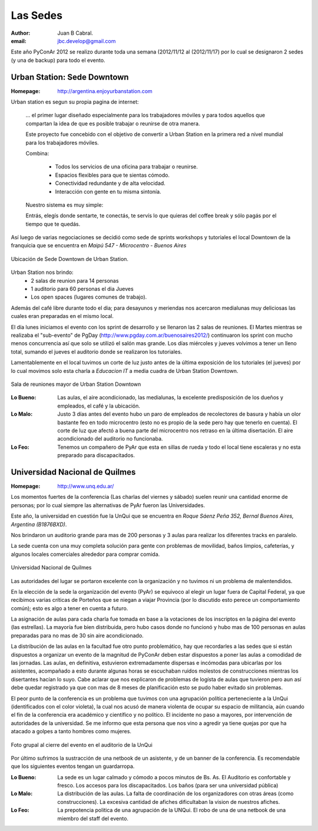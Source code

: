 =========
Las Sedes
=========

:author: Juan B Cabral.
:email: jbc.develop@gmail.com


Este año PyConAr 2012 se realizo durante toda una semana (2012/11/12 al
(2012/11/17) por lo cual se designaron 2 sedes (y una de backup) para todo el
evento.


Urban Station: Sede Downtown
----------------------------

:Homepage: http://argentina.enjoyurbanstation.com

Urban station es segun su propia pagina de internet:

    ... el primer lugar diseñado especialmente para los
    trabajadores móviles y para todos aquellos que compartan la idea de que es
    posible trabajar o reunirse de otra manera.

    Este proyecto fue concebido con el objetivo de convertir a Urban Station en
    la primera red a nivel mundial para los trabajadores móviles.

    Combina:

        * Todos los servicios de una oficina para trabajar o reunirse.
        * Espacios flexibles para que te sientas cómodo.
        * Conectividad redundante y de alta velocidad.
        * Interacción con gente en tu misma sintonía.

    Nuestro sistema es muy simple:

    Entrás, elegís donde sentarte, te conectás, te servís lo que quieras del
    coffee break y sólo pagás por el tiempo que te quedás.

Así luego de varias negociaciones se decidió como sede de sprints workshops y
tutoriales el local Downtown de la franquicia que se encuentra en
*Maipú 547 - Microcentro - Buenos Aires*

.. figure:: lasede/lasede_urban.png
    :scale: 75 %
    :align: center

    Ubicación de Sede Downtown de Urban Station.

Urban Station nos brindo:
    - 2 salas de reunion para 14 personas
    - 1 auditorio para 60 personas el dia Jueves
    - Los open spaces (lugares comunes de trabajo).

Además del café  libre durante todo el dia; para desayunos y meriendas nos
acercaron medialunas muy deliciosas las cuales eran preparadas en el mismo
local.

El día lunes iniciamos el evento con los sprint de desarrollo y se llenaron las
2 salas de reuniones. El Martes mientras se realizaba el "sub-evento" de PgDay
(http://www.pgday.com.ar/buenosaires2012/) continuaron los sprint
con mucho menos concurrencia así que solo se utilizó el salón mas grande.
Los días miércoles y jueves volvimos a tener un lleno total, sumando el jueves
el auditorio donde se realizaron los tutoriales.

Lamentablemente en el local tuvimos un corte de luz justo antes de la última
exposición de los tutoriales (el jueves) por lo cual movimos solo esta charla
a *Educacion IT* a media cuadra de Urban Station Downtown.

.. figure:: lasede/lasede_urban2.jpg
    :scale: 20 %
    :align: center

    Sala de reuniones mayor de Urban Station Downtown

:Lo Bueno: Las aulas, el aire acondicionado, las medialunas, la excelente
           predisposición de los dueños y empleados, el café y la ubicación.
:Lo Malo: Justo 3 días antes del evento hubo un paro de empleados de
          recolectores de basura y había un olor bastante feo en todo
          microcentro (esto no es propio de la sede pero hay que tenerlo en
          cuenta). El corte de luz que afectó a buena parte del microcentro nos
          retraso en la última disertación. El aire acondicionado del auditorio
          no funcionaba.
:Lo Feo: Tenemos un compañero de PyAr que esta en sillas de rueda y todo el
         local tiene escaleras y no esta preparado para discapacitados.


Universidad Nacional de Quilmes
-------------------------------

:Homepage: http://www.unq.edu.ar/

Los momentos fuertes de la conferencia (Las charlas del viernes y sábado) suelen
reunir una cantidad enorme de personas; por lo cual siempre las alternativas de
PyAr fueron las Universidades.

Este año, la universidad en cuestión fue la UnQui que se encuentra en
*Roque Sáenz Peña 352, Bernal Buenos Aires, Argentina (B1876BXD)*.

Nos brindaron un auditorio grande para mas de 200 personas y 3 aulas para
realizar los diferentes tracks en paralelo.

La sede cuenta con una muy completa solución para gente con problemas de
movilidad, baños limpios, cafeterías, y algunos locales comerciales alrededor
para comprar comida.

.. figure:: lasede/lasede_quilmes.png
    :scale: 100 %
    :align: center

    Universidad Nacional de Quilmes

Las autoridades del lugar se portaron excelente con la organización y no tuvimos
ni un problema de malentendidos.

En la elección de la sede la organización del evento (PyAr) se equivoco al
elegir un lugar fuera de Capital Federal, ya que recibimos varias críticas de
Porteños que se niegan a viajar Provincia (por lo discutido esto perece un
comportamiento común); esto es algo a tener en cuenta a futuro.

La asignación de aulas para cada charla fue tomada en base a la votaciones
de los inscriptos en la página del evento (las estrellas). La mayoría
fue bien distribuida, pero hubo casos donde no funcionó y hubo mas de 100 personas
en aulas preparadas para no mas de 30 sin aire acondicionado.

La distribución de las aulas en la facultad fue otro punto problemático, hay que
recordarles a las sedes que si están dispuestos a organizar un evento de la
magnitud de PyConAr deben estar dispuestos a poner las aulas a comodidad de las jornadas.
Las aulas, en definitiva, estuvieron extremadamente dispersas e incómodas para
ubicarlas por los asistentes, acompañado a esto durante algunas horas se
escuchaban ruidos molestos de construcciones mientras los disertantes hacían lo
suyo. Cabe aclarar que nos explicaron de problemas de logísta de aulas que tuvieron
pero aun así debe quedar registrado ya que con mas de 8 meses de planificación
esto se pudo haber evitado sin problemas.

El peor punto de la conferencia es un problema que tuvimos con una agrupación
política perteneciente a la UnQui (identificados con el color violeta), la cual
nos acusó de manera violenta de ocupar su espacio de militancia, aún cuando el
fin  de la conferencia era académico y científico y no político.
El incidente no paso a mayores, por intervención de autoridades de la universidad.
Se me informo que esta persona que nos vino a agredir ya tiene quejas
por que ha atacado a golpes a tanto hombres como mujeres.

.. figure:: lasede/grupal.jpg
    :scale: 65 %
    :align: center

    Foto grupal al cierre del evento en el auditorio de la UnQui


Por último sufrimos la sustracción de una netbook de un asistente, y de un banner
de la conferencia. Es recomendable que los siguientes eventos tengan un
guardarropa.

:Lo Bueno: La sede es un lugar calmado y cómodo a pocos minutos de Bs. As. El
           Auditorio es confortable y fresco. Los accesos para los
           discapacitados. Los baños (para ser una universidad pública)
:Lo Malo: La distribución de las aulas. La falta de coordinación de los
          organizadores con otras áreas (como construcciones). La excesiva
          cantidad de afiches dificultaban la vision de nuestros afiches.
:Lo Feo: La prepotencia politica de una agrupación de la UNQui.
         El robo de una de una netbook de una miembro del staff del evento.

